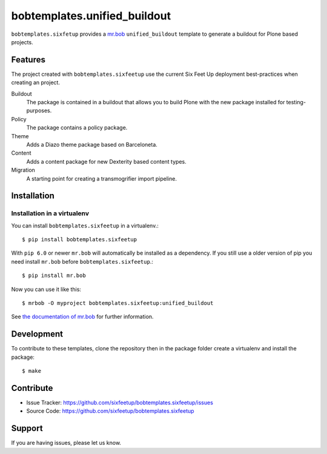 bobtemplates.unified_buildout
=============================

``bobtemplates.sixfetup`` provides a `mr.bob <http://mrbob.readthedocs.org/en/latest/>`_ ``unified_buildout`` template to generate a buildout for Plone based projects.


Features
--------

The project created with ``bobtemplates.sixfeetup`` use the current Six Feet Up deployment best-practices when creating an project.

Buildout
    The package is contained in a buildout that allows you to build Plone with the new package installed for testing-purposes.

Policy
    The package contains a policy package.

Theme
    Adds a Diazo theme package based on Barceloneta.

Content
    Adds a content package for new Dexterity based content types.

Migration
    A starting point for creating a transmogrifier import pipeline.


Installation
------------

Installation in a virtualenv
^^^^^^^^^^^^^^^^^^^^^^^^^^^^

You can install ``bobtemplates.sixfeetup`` in a virtualenv.::
    
    $ pip install bobtemplates.sixfeetup

With ``pip 6.0`` or newer ``mr.bob`` will automatically be installed as a dependency. If you still use a older version of pip you need install ``mr.bob`` before ``bobtemplates.sixfeetup``.::

    $ pip install mr.bob

Now you can use it like this::

    $ mrbob -O myproject bobtemplates.sixfeetup:unified_buildout

See `the documentation of mr.bob <http://mrbob.readthedocs.org/en/latest/>`_  for further information.


Development
-----------

To contribute to these templates, clone the repository then in the package folder create a virtualenv and install the package::

    $ make


Contribute
----------

- Issue Tracker: https://github.com/sixfeetup/bobtemplates.sixfeetup/issues
- Source Code: https://github.com/sixfeetup/bobtemplates.sixfeetup

Support
-------

If you are having issues, please let us know.
